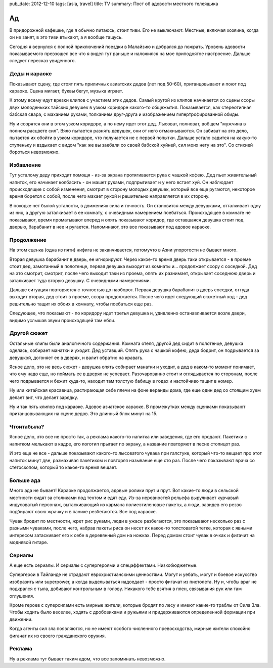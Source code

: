pub_date: 2012-12-10
tags: [asia, travel]
title: TV
summary: Пост об адовости местного телеящика

Ад
==

В придорожной кафешке, где я обычно питаюсь, стоит тиви. Его не выключают.
Местные, включая хозяина, когда он не занят, в это тиви втыкают, а я вообще
тащусь.

Сегодня я вернулся с полной приключений поездки в Малайзию и добрался до
пожрать. Уровень адовости показываемого превзошел все что я видел тут раньше и
наложился на мое приподнятое настроение. Дальше следует пересказ увиденного.

Деды и караоке
--------------

Показывают сцену, где стоят пять приличных азиатских дедов (лет под 50-60),
пританцовывают и поют под караоке. Сцена мигает, буквы бегут, музыка играет.

К этому всему идут врезки клипов с участием этих дедов. Самый крутой из клипов
начинается со сцены ссоры двух молоденьких тайских девушек в узком коридоре 
какого-то общежытия. Показывается, как стереотипная бабская свара, с маханием
руками, толканием друг-друга и изображением гипертрофированной обиды.

Ну и ссорятся они в этом узком коридоре, а по нему идет этот дед. Лысоват,
полноват, вобщем "мужчина в полном расцвете сил". Вяло пытается разнять
девушек, они от него отмахиываются. Он забиват на это дело, пытается их обойти
в узком коридоре, что получается не с первой попытки. Дальше устало садится
на какую-то ступеньку и вздыхает с видом "как же вы заебали со своей бабской
хуйней, сил моих нету на это". Со стихией бороться невозможно.


Избавление
----------

Тут усталому деду приходит помощя - из-за экрана протягивается рука с чашкой
кофею. Дед пьет живительный напиток, его начинает колбасить - он машет руками,
подпрыгивает и у него встает хуй. Он наблюдает происходящие с собой изменения,
смотрит в сторону молодых девушек, который все еще ругаются, некоторое время
борется с собой, после чего махает рукой и решительно направляется в их
сторону.

В походке нет былой усталости, в движениях сила и точность. Он становится
между девушками, отталкивает одну из них, а другую заталкивает в ее комнату,
с очевидным намерением поебаться. Происходящее в комнате не показывают,
время проматывают вперед и опять показывают коридор, где оставшаяся девушка
стоит под дверью, барабанит в нее и ругается. Напоминают, это все показывают
под адовое караоке.

Продолжение
-----------

На этом сценка (одна из пяти) нифига не заканчивается, потомучто в Азии
упоротости не бывает много.

Вторая девушка барабанит в дверь, ее игнорируют. Через какое-то время дверь таки
открывается - в проеме стоит дед, замотанный в полотенце, первая девушка выходит
из комнаты и... продолжает ссору с соседкой.  Дед на это смотрит, смотрит,
после чего выходит таки из проема, опять их разнимает, открывает соседнюю
дверь и заталкивает туда вторую девушку. С очевидными намерениями.

Дальше ситуация повторяется с точностью до наоборот. Первая девушка барабанит
в дверь соседки, оттуда выходит вторая, дед стоит в проеме, ссора
продолжается. После чего идет следующий сюжетный ход - дед решительно тащит
их обоих в комнату, чтобы поебаться еще раз.

Следующее, что показыают - по коридору идет третья девушка и, удивленно
останавливается возле двери, видимо услышав звуки происходящей там ебли.

Другой сюжет
------------

Остальные клипы были аналогичного содержания. Комната отеля, другой дед сидит
в полотенце, девушка оделась, собирает манатки и уходит. Дед уставший.
Опять рука с чашкой кофею, деда бодрит, он подрывается за девушкой, догоняет
ее в дверях, и валит обратно на кравать.

Ясное дело, это не весь сюжет - девушка опять собирает манатки и уходит, а
дед в каком-то момент понимает, что ему надо еще, но поймать ее в дверях не
успевает. Разочарованно стоит и оглядывается по сторонам, после чего
подрывается и бежит куда-то, находит там толстую бабищу в годах и настойчиво
тащит в номер.

Ну или китайская красавица, растирающая себе плечи на фоне веранды дома,
где еще один дед со стоящим хуем делает вит, что делает зарядку.

Ну и так пять клипов под караоке. Адовое азиатское караоке. В промежутках
между сценками показывают пританцовывающих на сцене дедов. Это длинный блок
минут на 15.

Чтоитабыла?
-----------

Ясное дело, это все не просто так, а реклама какого-то напитка или заведения,
где его продают. Пакетики с напитком мелькают в кадре, его логотип прыгает по
экрану, а название повторяют в песне стопицот раз.

И это еще не все - дальше показывают какого-то лысоватого чувака при галстуке,
который что-то вещает про этот напиток минут две, размахивая пакетиком и
повторяя называние еще сто раз. После чего показывают врача со стетоскопом,
который то какое-то время вещает.

Больше ада
----------

Много ада не бывает! Караоке продолжается, адовые ролики прут и прут.
Вот какие-то люди в сельской местности сидят за столиками под тентом
и едят еду. Из-за неровностей рельефа выруливает курчавый индусоватый
персонаж, вытаскивающий из кармана полиеэтиленовые пакеты, а люди, завидев
его резво подбирают свою жрачку и в панике резбегаются. Все под караоке.

Чувак бродит по местности, жрет рис руками, люди в ужасе разбегаются,
это показывают несколько раз с разными чуваками, после чего, набрав
пакеты риса он несет их какое-то толстоватой тетке, которая с явными
интересом затаскивает его к себе в деревянный дом на ножках. Перед домом
стоит чувак в очках и фигачит на моднявой гитаре.

Сериалы
-------

А еще есть сериалы. И сериалы с супергероями и спецэффектами. Низкобюджетные.

Супергерои в Тайланде не страдают еврохристианскими ценностями. Могут
и уебать, могут и боевое искусство изобразить или superpower, а когда выделываться
надоедает - просто фигачат из пистолета. Ну и, чтобы враг не подкрался с тыла,
добивают контрольным в голову. Никакого тебе взятия в плен, связывания рук
или там оглушения.

Кроме героев с суперсилами есть мирные жители, которые бродят по лесу и
имеют какие-то траблы от Сила Зла. Чтобы ходить было веселее, ходять с
дробовиками и ружьями и придерживаются определенной формации при движении.

Когда агенты сил зла появляются, но не имеют особого численного превосходства,
мирные жители спокойно фигачат их из своего гражданского оружия.

Реклама
-------

Ну а реклама тут бывает таким адом, что все запоминать невозможно.
